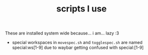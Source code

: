 #+TITLE: scripts I use

These are installed system wide because... i am... lazy :3

- special workspaces in =movespec.sh= and =togglespec.sh= are named
  special:ws[1-9] due to waybar getting confused with special:[1-9]
